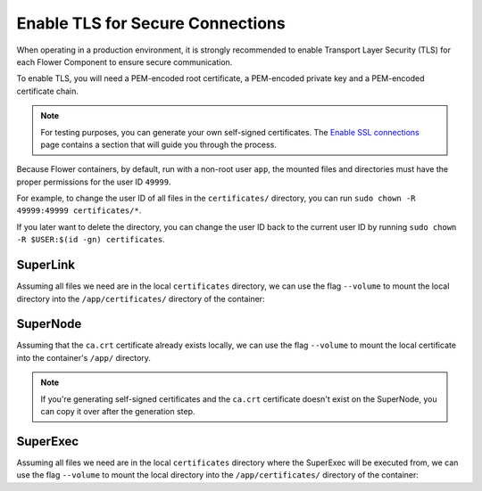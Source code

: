 Enable TLS for Secure Connections
=================================

When operating in a production environment, it is strongly recommended to enable
Transport Layer Security (TLS) for each Flower Component to ensure secure communication.

To enable TLS, you will need a PEM-encoded root certificate, a PEM-encoded private key
and a PEM-encoded certificate chain.

.. note::

    For testing purposes, you can generate your own self-signed certificates. The
    `Enable SSL connections
    <https://flower.ai/docs/framework/how-to-enable-ssl-connections.html#certificates>`__
    page contains a section that will guide you through the process.

Because Flower containers, by default, run with a non-root user ``app``, the mounted
files and directories must have the proper permissions for the user ID ``49999``.

For example, to change the user ID of all files in the ``certificates/`` directory, you
can run ``sudo chown -R 49999:49999 certificates/*``.

If you later want to delete the directory, you can change the user ID back to the
current user ID by running ``sudo chown -R $USER:$(id -gn) certificates``.

SuperLink
---------

Assuming all files we need are in the local ``certificates`` directory, we can use the
flag ``--volume`` to mount the local directory into the ``/app/certificates/`` directory
of the container:

.. code-block:: bash
    :substitutions:

    $ docker run --rm \
         --volume ./certificates/:/app/certificates/:ro \
         flwr/superlink:|stable_flwr_version| \
         --ssl-ca-certfile certificates/ca.crt \
         --ssl-certfile certificates/server.pem \
         --ssl-keyfile certificates/server.key

.. dropdown:: Understanding the command

    * ``docker run``: This tells Docker to run a container from an image.
    * ``--rm``: Remove the container once it is stopped or the command exits.
    * | ``--volume ./certificates/:/app/certificates/:ro``: Mount the ``certificates`` directory in
      | the current working directory of the host machine as a read-only volume at the
      | ``/app/certificates`` directory inside the container.
      |
      | This allows the container to access the TLS certificates that are stored in the certificates
      | directory.
    * | :substitution-code:`flwr/superlink:|stable_flwr_version|`: The name of the image to be run and the specific
      | tag of the image. The tag :substitution-code:`|stable_flwr_version|` represents a specific version of the image.
    * | ``--ssl-ca-certfile certificates/ca.crt``: Specify the location of the CA certificate file
      | inside the container.
      |
      | The ``certificates/ca.crt`` file is a certificate that is used to verify the identity of the
      | SuperLink.
    * | ``--ssl-certfile certificates/server.pem``: Specify the location of the SuperLink's
      | TLS certificate file inside the container.
      |
      | The ``certificates/server.pem`` file is used to identify the SuperLink and to encrypt the
      | data that is transmitted over the network.
    * | ``--ssl-keyfile certificates/server.key``: Specify the location of the SuperLink's
      | TLS private key file inside the container.
      |
      | The ``certificates/server.key`` file is used to decrypt the data that is transmitted over
      | the network.

SuperNode
---------

Assuming that the ``ca.crt`` certificate already exists locally, we can use the flag
``--volume`` to mount the local certificate into the container's ``/app/`` directory.

.. note::

    If you're generating self-signed certificates and the ``ca.crt`` certificate doesn't
    exist on the SuperNode, you can copy it over after the generation step.

.. code-block:: bash
    :substitutions:

    $ docker run --rm \
         --volume ./ca.crt:/app/ca.crt/:ro \
         flwr/supernode:|stable_flwr_version| \
         --root-certificates ca.crt

.. dropdown:: Understanding the command

    * ``docker run``: This tells Docker to run a container from an image.
    * ``--rm``: Remove the container once it is stopped or the command exits.
    * | ``--volume ./ca.crt:/app/ca.crt/:ro``: Mount the ``ca.crt`` file from the
      | current working directory of the host machine as a read-only volume at the ``/app/ca.crt``
      | directory inside the container.
    * | :substitution-code:`flwr/supernode:|stable_flwr_version|`: The name of the image to be run and the specific
      | tag of the image. The tag :substitution-code:`|stable_flwr_version|` represents a specific version of the image.
    * | ``--root-certificates ca.crt``: This specifies the location of the CA certificate file
      | inside the container.
      |
      | The ``ca.crt`` file is used to verify the identity of the SuperLink.

SuperExec
---------

Assuming all files we need are in the local ``certificates`` directory where the
SuperExec will be executed from, we can use the flag ``--volume`` to mount the local
directory into the ``/app/certificates/`` directory of the container:

.. code-block:: bash
    :substitutions:

    $ docker run --rm \
         --volume ./certificates/:/app/certificates/:ro \
         flwr/superexec:|stable_flwr_version| \
         --ssl-ca-certfile certificates/ca.crt \
         --ssl-certfile certificates/server.pem \
         --ssl-keyfile certificates/server.key \
         --executor-config \
         root-certificates=\"certificates/superlink_ca.crt\"

.. dropdown:: Understanding the command

    * ``docker run``: This tells Docker to run a container from an image.
    * ``--rm``: Remove the container once it is stopped or the command exits.
    * | ``--volume ./certificates/:/app/certificates/:ro``: Mount the ``certificates`` directory in
      | the current working directory of the host machine as a read-only volume at the
      | ``/app/certificates`` directory inside the container.
      |
      | This allows the container to access the TLS certificates that are stored in the certificates
      | directory.
    * | :substitution-code:`flwr/superexec:|stable_flwr_version|`: The name of the image to be run and the specific
      | tag of the image. The tag :substitution-code:`|stable_flwr_version|` represents a specific version of the image.
    * | ``--ssl-ca-certfile certificates/ca.crt``: Specify the location of the CA certificate file
      | inside the container.
      |
      | The ``certificates/ca.crt`` file is a certificate that is used to verify the identity of the
      | SuperExec.
    * | ``--ssl-certfile certificates/server.pem``: Specify the location of the SuperExec's
      | TLS certificate file inside the container.
      |
      | The ``certificates/server.pem`` file is used to identify the SuperExec and to encrypt the
      | data that is transmitted over the network.
    * | ``--ssl-keyfile certificates/server.key``: Specify the location of the SuperExec's
      | TLS private key file inside the container.
      |
      | The ``certificates/server.key`` file is used to decrypt the data that is transmitted over
      | the network.
    * | ``--executor-config root-certificates=\"certificates/superlink_ca.crt\"``: Specify the
      | location of the CA certificate file inside the container that the SuperExec executor
      | should use to verify the SuperLink's identity.
